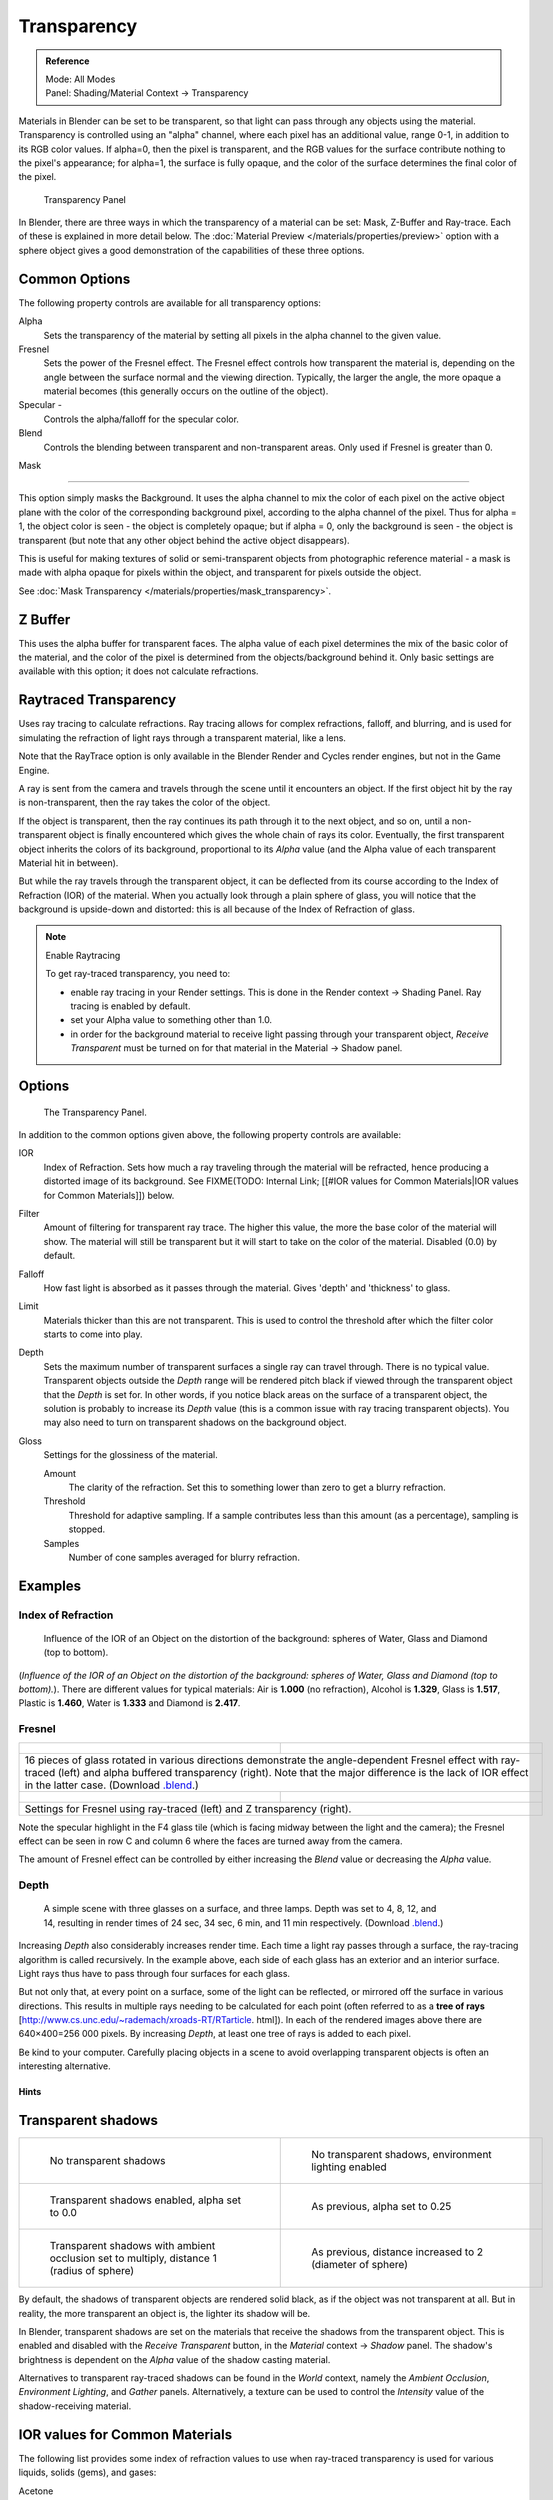 
************
Transparency
************

.. admonition:: Reference
   :class: refbox

   | Mode:     All Modes
   | Panel:    Shading/Material Context → Transparency


Materials in Blender can be set to be transparent,
so that light can pass through any objects using the material.
Transparency is controlled using an "alpha" channel, where each pixel has an additional value,
range 0-1, in addition to its RGB color values. If alpha=0, then the pixel is transparent,
and the RGB values for the surface contribute nothing to the pixel's appearance; for alpha=1,
the surface is fully opaque,
and the color of the surface determines the final color of the pixel.


.. figure:: /images/Doc_2.6_Materials_Properties_Transparency.jpg

   Transparency Panel


In Blender, there are three ways in which the transparency of a material can be set:
Mask, Z-Buffer and Ray-trace. Each of these is explained in more detail below.
The :doc:`Material Preview </materials/properties/preview>` option with a sphere object
gives a good demonstration of the capabilities of these three options.


Common Options
==============

The following property controls are available for all transparency options:

Alpha
   Sets the transparency of the material by setting all pixels in the alpha channel to the given value.
Fresnel
   Sets the power of the Fresnel effect.
   The Fresnel effect controls how transparent the material is,
   depending on the angle between the surface normal and the viewing direction.
   Typically, the larger the angle, the more opaque a material becomes
   (this generally occurs on the outline of the object).
Specular -
   Controls the alpha/falloff for the specular color.
Blend
   Controls the blending between transparent and non-transparent areas. Only used if Fresnel is greater than 0.


Mask

----


This option simply masks the Background.  It uses the alpha channel to mix the color of each
pixel on the active object plane with the color of the corresponding background pixel,
according to the alpha channel of the pixel. Thus for alpha = 1,
the object color is seen - the object is completely opaque; but if alpha = 0,
only the background is seen - the object is transparent
(but note that any other object behind the active object disappears).

This is useful for making textures of solid or semi-transparent objects from photographic
reference material - a mask is made with alpha opaque for pixels within the object,
and transparent for pixels outside the object.

See :doc:`Mask Transparency </materials/properties/mask_transparency>`.


Z Buffer
========

This uses the alpha buffer for transparent faces.
The alpha value of each pixel determines the mix of the basic color of the material,
and the color of the pixel is determined from the objects/background behind it.
Only basic settings are available with this option; it does not calculate refractions.


Raytraced Transparency
======================

Uses ray tracing to calculate refractions. Ray tracing allows for complex refractions,
falloff, and blurring,
and is used for simulating the refraction of light rays through a transparent material,
like a lens.

Note that the RayTrace option is only available in the Blender Render and Cycles render
engines, but not in the Game Engine.

A ray is sent from the camera and travels through the scene until it encounters an object.
If the first object hit by the ray is non-transparent,
then the ray takes the color of the object.

If the object is transparent, then the ray continues its path through it to the next object,
and so on, until a non-transparent object is finally encountered which gives the whole chain
of rays its color. Eventually,
the first transparent object inherits the colors of its background,
proportional to its *Alpha* value
(and the Alpha value of each transparent Material hit in between).

But while the ray travels through the transparent object,
it can be deflected from its course according to the Index of Refraction (IOR)
of the material. When you actually look through a plain sphere of glass,
you will notice that the background is upside-down and distorted:
this is all because of the Index of Refraction of glass.


.. note:: Enable Raytracing

   To get ray-traced transparency, you need to:

   - enable ray tracing in your Render settings.  This is done in the Render context  → Shading Panel. Ray tracing is enabled by default.
   - set your Alpha value to something other than 1.0.
   - in order for the background material to receive light passing through your transparent object, *Receive Transparent* must be turned on for that material in the Material → Shadow panel.


Options
=======

.. figure:: /images/Manual-2.5-Material-RaytracedTransp-Panel.jpg

   The Transparency Panel.


In addition to the common options given above, the following property controls are available:

IOR
   Index of Refraction.  Sets how much a ray traveling through the material will be refracted,
   hence producing a distorted image of its background.  See
   FIXME(TODO: Internal Link; [[#IOR values for Common Materials|IOR values for Common Materials]]) below.
Filter
   Amount of filtering for transparent ray trace. The higher this value,
   the more the base color of the material will show. The material will still be transparent but it will start to take on the color of the material. Disabled (0.0) by default.
Falloff
   How fast light is absorbed as it passes through the material. Gives 'depth' and 'thickness' to glass.
Limit
   Materials thicker than this are not transparent.
   This is used to control the threshold after which the filter color starts to come into play.
Depth
   Sets the maximum number of transparent surfaces a single ray can travel through. There is no typical value.
   Transparent objects outside the *Depth* range will be rendered pitch black if viewed through the
   transparent object that the *Depth* is set for.  In other words,
   if you notice black areas on the surface of a transparent object,
   the solution is probably to increase its *Depth* value
   (this is a common issue with ray tracing transparent objects).
   You may also need to turn on transparent shadows on the background object.

Gloss
   Settings for the glossiness of the material.

   Amount
      The clarity of the refraction. Set this to something lower than zero to get a blurry refraction.
   Threshold
      Threshold for adaptive sampling. If a sample contributes less than this amount (as a percentage), sampling is stopped.
   Samples
      Number of cone samples averaged for blurry refraction.


Examples
========

Index of Refraction
-------------------

.. figure:: /images/Manual-2.5-Material-RaytracedTransp-IOR-Examples.jpg

   Influence of the IOR of an Object on the distortion of the background: spheres of Water, Glass and Diamond (top to bottom).


(*Influence of the IOR of an Object on the distortion of the background: spheres of Water, Glass  and Diamond (top to bottom).*). There are different values for typical materials: Air is **1.000** (no refraction), Alcohol is **1.329**, Glass is **1.517**, Plastic is **1.460**, Water is **1.333** and Diamond is **2.417**.


Fresnel
-------

+--------------------------------------------------------------------------------------------------------------------------------------------------------------------------------------------------------------------------------------------------------------------------------------------------------------------------------------------------------+---------------------------------------------------------------------------------+
+.. figure:: /images/Manual-2.5-Material-RayTraceTransp-FresnelExampel.jpg                                                                                                                                                                                                                                                                               |.. figure:: /images/Manual-2.5-Material-RayTraceTransp-FresnelExampelZTransp.jpg +
+   :width: 320px                                                                                                                                                                                                                                                                                                                                        |   :width: 320px                                                                 +
+   :figwidth: 320px                                                                                                                                                                                                                                                                                                                                     |   :figwidth: 320px                                                              +
+--------------------------------------------------------------------------------------------------------------------------------------------------------------------------------------------------------------------------------------------------------------------------------------------------------------------------------------------------------+---------------------------------------------------------------------------------+
+16 pieces of glass rotated in various directions demonstrate the angle-dependent Fresnel effect with ray-traced (left) and alpha buffered transparency (right).  Note that the major difference is the lack of IOR effect in the latter case.  (Download `.blend <http://wiki.blender.org/index.php/:File:Manual25-Material-FresnelExample.blend>`__.)                                                                                    +
+--------------------------------------------------------------------------------------------------------------------------------------------------------------------------------------------------------------------------------------------------------------------------------------------------------------------------------------------------------+---------------------------------------------------------------------------------+
+.. figure:: /images/Manual-2.5-Material-RayTraceTransp-FresnelSettings.jpg                                                                                                                                                                                                                                                                              |.. figure:: /images/Manual-2.5-Material-RayTraceTransp-FresnelSettingsZTransp.jpg+
+   :width: 320px                                                                                                                                                                                                                                                                                                                                        |   :width: 320px                                                                 +
+   :figwidth: 320px                                                                                                                                                                                                                                                                                                                                     |   :figwidth: 320px                                                              +
+--------------------------------------------------------------------------------------------------------------------------------------------------------------------------------------------------------------------------------------------------------------------------------------------------------------------------------------------------------+---------------------------------------------------------------------------------+
+Settings for Fresnel using ray-traced (left) and Z transparency (right).                                                                                                                                                                                                                                                                                                                                                                  +
+--------------------------------------------------------------------------------------------------------------------------------------------------------------------------------------------------------------------------------------------------------------------------------------------------------------------------------------------------------+---------------------------------------------------------------------------------+


Note the specular highlight in the F4 glass tile
(which is facing midway between the light and the camera); the Fresnel effect can be seen in
row C and column 6 where the faces are turned away from the camera.

The amount of Fresnel effect can be controlled by either increasing the *Blend*
value or decreasing the *Alpha* value.


Depth
-----

.. figure:: /images/Manual-2.5-Material-Transp-3GlassesExample.jpg
   :width: 640px
   :figwidth: 640px

   A simple scene with three glasses on a surface, and three lamps.  Depth was set to 4, 8, 12, and 14, resulting in render times of 24 sec, 34 sec, 6 min, and 11 min respectively. (Download `.blend <http://wiki.blender.org/index.php/:File:Manual25-Material-3GlassesExample.blend>`__.)


Increasing *Depth* also considerably increases render time.
Each time a light ray passes through a surface,
the ray-tracing algorithm is called recursively.  In the example above,
each side of each glass has an exterior and an interior surface.
Light rays thus have to pass through four surfaces for each glass.

But not only that, at every point on a surface, some of the light can be reflected,
or mirrored off the surface in various directions.
This results in multiple rays needing to be calculated for each point
(often referred to as a **tree of rays** [http://www.cs.unc.edu/~rademach/xroads-RT/RTarticle.
html]). In each of the rendered images above there are 640×400=256 000 pixels.
By increasing *Depth*, at least one tree of rays is added to each pixel.

Be kind to your computer. Carefully placing objects in a scene to avoid overlapping
transparent objects is often an interesting alternative.


Hints
*****

Transparent shadows
===================

+--------------------------------------------------------------------------------------------+-------------------------------------------------------------------------+
+.. figure:: /images/Manual25-Material-TranspShadow-Example-NoTraSha.jpg                     |.. figure:: /images/Manual25-Material-TranspShadow-Example-EnvLight.jpg  +
+   :width: 320px                                                                            |   :width: 320px                                                         +
+   :figwidth: 320px                                                                         |   :figwidth: 320px                                                      +
+                                                                                            |                                                                         +
+   No transparent shadows                                                                   |   No transparent shadows, environment lighting enabled                  +
+--------------------------------------------------------------------------------------------+-------------------------------------------------------------------------+
+.. figure:: /images/Manual25-Material-TranspShadow-Example-TraSha.jpg                       |.. figure:: /images/Manual25-Material-TranspShadow-Example-TraSha2.jpg   +
+   :width: 320px                                                                            |   :width: 320px                                                         +
+   :figwidth: 320px                                                                         |   :figwidth: 320px                                                      +
+                                                                                            |                                                                         +
+   Transparent shadows enabled, alpha set to 0.0                                            |   As previous, alpha set to 0.25                                        +
+--------------------------------------------------------------------------------------------+-------------------------------------------------------------------------+
+.. figure:: /images/Manual25-Material-TranspShadow-Example-TraSha-AO1.jpg                   |.. figure:: /images/Manual25-Material-TranspShadow-Example-TraSha-AO2.jpg+
+   :width: 320px                                                                            |   :width: 320px                                                         +
+   :figwidth: 320px                                                                         |   :figwidth: 320px                                                      +
+                                                                                            |                                                                         +
+   Transparent shadows with ambient occlusion set to multiply, distance 1 (radius of sphere)|   As previous, distance increased to 2 (diameter of sphere)             +
+--------------------------------------------------------------------------------------------+-------------------------------------------------------------------------+

By default, the shadows of transparent objects are rendered solid black,
as if the object was not transparent at all. But in reality,
the more transparent an object is, the lighter its shadow will be.

In Blender, transparent shadows are set on the materials that receive the shadows from the
transparent object.
This is enabled and disabled with the *Receive Transparent* button,
in the *Material* context → *Shadow* panel. The shadow's brightness is
dependent on the *Alpha* value of the shadow casting material.

Alternatives to transparent ray-traced shadows can be found in the *World* context,
namely the *Ambient Occlusion*, *Environment Lighting*,
and *Gather* panels.  Alternatively, a texture can be used to control the
*Intensity* value of the shadow-receiving material.


IOR values for Common Materials
===============================

The following list provides some index of refraction values to use when ray-traced
transparency is used for various liquids, solids (gems), and gases:

Acetone
   ``1.36``
Actinolite
   ``1.618``
Agalmatolite
   ``1.550``
Agate
   ``1.544``
Agate
   ``1.540``
Air
   ``1.000``
Alcohol
   ``1.329``
Alcohol, Ethyl (grain)
   ``1.36``
Alexandrite
   ``1.745``
Alexandrite
   ``1.750``
Almandine
   ``1.83``
Aluminum
   ``1.44``
Amber
   ``1.545``
Amblygonite
   ``1.611``
Amethyst
   ``1.540``
Ammolite
   ``1.600``
Anatase
   ``2.490``
Andalusite
   ``1.640``
Anhydrite
   ``1.571``
Apatite
   ``1.632``
Apophyllite
   ``1.536``
Aquamarine
   ``1.575``
Aragonite
   ``1.530``
Argon
   ``1.000281``
Asphalt
   ``1.635``
Axinite
   ``1.674 - 1.704``
Axinite
   ``1.675``
Azurite
   ``1.730``
Barite
   ``1.636``
Barytocalcite
   ``1.684``
Beer
   ``1.345``
Benitoite
   ``1.757``
Benzene
   ``1.501``
Beryl
   ``1.57 - 1.60``
Beryl, Red
   ``1.570 - 1.598``
Beryllonite
   ``1.553``
Brazilianite
   ``1.603``
Bromine (liq)
   ``1.661``
Bronze
   ``1.18``
Brownite
   ``1.567``
Calcite
   ``1.486``
Calspar
   ``1.486``
Cancrinite
   ``1.491``
Carbon Dioxide (gas)
   ``1.000449``
Carbon Disulfide
   ``1.628``
Carbon Tetrachloride
   ``1.460``
Carbonated Beverages
   ``1.34 - 1.356``
Cassiterite
   ``1.997``
Celestite
   ``1.622``
Cerussite
   ``1.804``
Ceylonite
   ``1.770``
Chalcedony
   ``1.544 - 1.553``
Chalk
   ``1.510``
Chalybite
   ``1.630``
Chlorine (gas)
   ``1.000768``
Chlorine (liq)
   ``1.385``
Chrome Green
   ``2.4``
Chrome Red
   ``2.42``
Chrome Tourmaline
   ``1.61 - 1.64``
Chrome Yellow
   ``2.31``
Chromium
   ``2.97``
Chrysoberyl
   ``1.745``
Chrysoberyl, Cat's eye
   ``1.746 - 1.755``
Chrysocolla
   ``1.500``
Chrysoprase
   ``1.534``
Citrine
   ``1.532 - 1.554``
Citrine
   ``1.550``
Clinohumite
   ``1.625 - 1.675``
Clinozoisite
   ``1.724``
Cobalt Blue
   ``1.74``
Cobalt Green
   ``1.97``
Cobalt Violet
   ``1.71``
Colemanite
   ``1.586``
Copper
   ``1.10``
Copper Oxide
   ``2.705``
Coral
   ``1.486``
Coral
   ``1.486 - 1.658``
Cordierite
   ``1.540``
Corundum
   ``1.766``
Cranberry Juice (25%)
   ``1.351``
Crocoite
   ``2.310``
Crystal
   ``2.000``
Cuprite
   ``2.850``
Danburite
   ``1.627 - 1.641``
Danburite
   ``1.633``
Diamond
   ``2.417``
Diopside
   ``1.680``
Dolomite
   ``1.503``
Dumortierite
   ``1.686``
Ebonite
   ``1.66``
Ekanite
   ``1.600``
Elaeolite
   ``1.532``
Emerald
   ``1.560 - 1.605``
Emerald Catseye
   ``1.560 - 1.605``
Emerald, Synth flux
   ``1.561``
Emerald, Synth hydro
   ``1.568``
Enstatite
   ``1.663``
Epidote
   ``1.733``
Ethanol
   ``1.36``
Ethyl Alcohol
   ``1.36``
Euclase
   ``1.652``
Fabulite
   ``2.409``
Feldspar, Adventurine
   ``1.532``
Feldspar, Albite
   ``1.525``
Feldspar, Amazonite
   ``1.525``
Feldspar, Labradorite
   ``1.565``
Feldspar, Microcline
   ``1.525``
Feldspar, Oligoclase
   ``1.539``
Flourite
   ``1.434``
Formica
   ``1.47``
Garnet, Andradite
   ``1.88 - 1.94``
Garnet, Demantoid
   ``1.880 - 1.9``
Garnet, Demantoid
   ``1.880``
Garnet, Grossular
   ``1.738``
Garnet, Hessonite
   ``1.745``
Garnet, Mandarin
   ``1.790 - 1.8``
Garnet, Pyrope
   ``1.73 - 1.76``
Garnet, Rhodolite
   ``1.740 - 1.770``
Garnet, Rhodolite
   ``1.760``
Garnet, Spessartite
   ``1.810``
Garnet, Tsavorite
   ``1.739 - 1.744``
Garnet, Uvarovite
   ``1.74 - 1.87``
Gaylussite
   ``1.517``
Glass
   ``1.51714``
Glass, Albite
   ``1.4890``
Glass, Crown
   ``1.520``
Glass, Crown, Zinc
   ``1.517``
Glass, Flint, Dense
   ``1.66``
Glass, Flint, Heaviest
   ``1.89``
Glass, Flint, Heavy
   ``1.65548``
Glass, Flint, Lanthanum
   ``1.80``
Glass, Flint, Light
   ``1.58038``
Glass, Flint, Medium
   ``1.62725``
Glycerine
   ``1.473``
Gold
   ``0.47``
Hambergite
   ``1.559``
Hauyne
   ``1.490 - 1.505``
Hauynite
   ``1.502``
Helium
   ``1.000036``
Hematite
   ``2.940``
Hemimorphite
   ``1.614``
Hiddenite
   ``1.655``
Honey, 13% water content
   ``1.504``
Honey, 17% water content
   ``1.494``
Honey, 21% water content
   ``1.484``
Howlite
   ``1.586``
Hydrogen (gas)
   ``1.000140``
Hydrogen (liq)
   ``1.0974``
Hypersthene
   ``1.670``
Ice
   ``1.309``
Idocrase
   ``1.713``
Iodine Crystal
   ``3.34``
Iolite
   ``1.522 - 1.578``
Iron
   ``1.51``
Ivory
   ``1.540``
Jade, Jadeite
   ``1.64 - 1.667``
Jade, Nephrite
   ``1.600 - 1.641``
Jadeite
   ``1.665``
Jasper
   ``1.540``
Jet
   ``1.660``
Kornerupine
   ``1.665``
Kunzite
   ``1.660 - 1.676``
Kyanite
   ``1.715``
Labradorite
   ``1.560 - 1.572``
Lapis Gem
   ``1.500``
Lapis Lazuli
   ``1.50 - 1.55``
Lazulite
   ``1.615``
Lead
   ``2.01``
Leucite
   ``1.509``
Magnesite
   ``1.515``
Malachite
   ``1.655``
Meerschaum
   ``1.530``
Mercury (liq)
   ``1.62``
Methanol
   ``1.329``
Milk
   ``1.35``
Moldavite
   ``1.500``
Moonstone
   ``1.518 - 1.526``
Moonstone, Adularia
   ``1.525``
Moonstone, Albite
   ``1.535``
Morganite
   ``1.585 - 1.594``
Natrolite
   ``1.480``
Nephrite
   ``1.600``
Nitrogen (gas)
   ``1.000297``
Nitrogen (liq)
   ``1.2053``
Nylon
   ``1.53``
Obsidian
   ``1.489``
Oil of Wintergreen
   ``1.536``
Oil, Clove
   ``1.535``
Oil, Lemon
   ``1.481``
Oil, Neroli
   ``1.482``
Oil, Orange
   ``1.473``
Oil, Safflower
   ``1.466``
Oil, vegetable (50- C)
   ``1.47``
Olivine
   ``1.670``
Onyx
   ``1.486``
Opal, Black
   ``1.440 - 1.460``
Opal, Fire
   ``1.430 - 1.460``
Opal, White
   ``1.440 - 1.460``
Oregon Sunstone
   ``1.560 - 1.572``
Oxygen (gas)
   ``1.000276``
Oxygen (liq)
   ``1.221``
Padparadja
   ``1.760 - 1.773``
Painite
   ``1.787``
Pearl
   ``1.530``
Periclase
   ``1.740``
Peridot
   ``1.635 - 1.690``
Peristerite
   ``1.525``
Petalite
   ``1.502``
Phenakite
   ``1.650``
Phosgenite
   ``2.117``
Plastic
   ``1.460``
Plexiglas
   ``1.50``
Polystyrene
   ``1.55``
Prase
   ``1.540``
Prasiolite
   ``1.540``
Prehnite
   ``1.610``
Proustite
   ``2.790``
Purpurite
   ``1.840``
Pyrite
   ``1.810``
Pyrope
   ``1.740``
Quartz
   ``1.544 - 1.553``
Quartz, Fused
   ``1.45843``
Rhodizite
   ``1.690``
Rhodochrisite
   ``1.600``
Rhodonite
   ``1.735``
Rock Salt
   ``1.544``
Rubber, Natural
   ``1.5191``
Ruby
   ``1.757 - 1.779``
Rum, White
   ``1.361``
Rutile
   ``2.62``
Sanidine
   ``1.522``
Sapphire
   ``1.757 - 1.779``
Sapphire, Star
   ``1.760 - 1.773``
Scapolite
   ``1.540``
Scapolite, Yellow
   ``1.555``
Scheelite
   ``1.920``
Selenium, Amorphous
   ``2.92``
Serpentine
   ``1.560``
Shampoo
   ``1.362``
Shell
   ``1.530``
Silicon
   ``4.24``
Sillimanite
   ``1.658``
Silver
   ``0.18``
Sinhalite
   ``1.699``
Smaragdite
   ``1.608``
Smithsonite
   ``1.621``
Sodalite
   ``1.483``
Sodium Chloride
   ``1.544``
Spessartite
   ``1.79 - 1.81``
Sphalerite
   ``2.368``
Sphene
   ``1.885``
Spinel
   ``1.712 - 1.717``
Spinel, Blue
   ``1.712 - 1.747``
Spinel, Red
   ``1.708 - 1.735``
Spodumene
   ``1.650``
Star Ruby
   ``1.76 - 1.773``
Staurolite
   ``1.739``
Steatite
   ``1.539``
Steel
   ``2.50``
Stichtite
   ``1.520``
Strontium Titanate
   ``2.410``
Styrofoam
   ``1.595``
Sugar Solution 30%
   ``1.38``
Sugar Solution 80%
   ``1.49``
Sulphur
   ``1.960``
Synthetic Spinel
   ``1.730``
Taaffeite
   ``1.720``
Tantalite
   ``2.240``
Tanzanite
   ``1.690-1.7``
Teflon
   ``1.35``
Thomsonite
   ``1.530``
Tiger eye
   ``1.544``
Topaz
   ``1.607 - 1.627``
Topaz, Blue
   ``1.610``
Topaz, Imperial
   ``1.605 - 1.640``
Topaz, Pink
   ``1.620``
Topaz, White
   ``1.630``
Topaz, Yellow
   ``1.620``
Tourmaline
   ``1.603 - 1.655``
Tourmaline
   ``1.624``
Tourmaline, Blue
   ``1.61 - 1.64``
Tourmaline, Catseye
   ``1.61 - 1.64``
Tourmaline, Green
   ``1.61 - 1.64``
Tourmaline, Paraiba
   ``1.61 - 1.65``
Tourmaline, Red
   ``1.61 - 1.64``
Tremolite
   ``1.600``
Tugtupite
   ``1.496``
Turpentine
   ``1.472``
Turquoise
   ``1.610``
Ulexite
   ``1.490``
Uvarovite
   ``1.870``
Wardite
   ``1.590``
Variscite
   ``1.550``
Water (0- C)
   ``1.33346``
Water (100- C)
   ``1.31766``
Water (20- C)
   ``1.33283``
Water (gas)
   ``1.000261``
Water (35- C, room temp)
   ``1.33157``
Whisky
   ``1.356``
Willemite
   ``1.690``
Witherite
   ``1.532``
Vivianite
   ``1.580``
Vodka
   ``1.363``
Wulfenite
   ``2.300``
Zincite
   ``2.010``
Zircon
   ``1.777 - 1.987``
Zircon, High
   ``1.960``
Zircon, Low
   ``1.800``
Zirconia, Cubic
   ``2.173 - 2.21``
